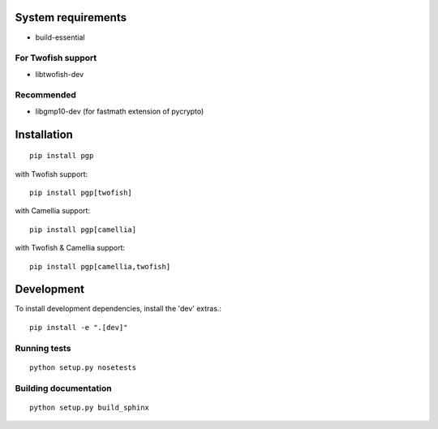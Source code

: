 .. image:: https://travis-ci.org/mitchellrj/python-pgp.svg?branch=master
   :target: https://travis-ci.org/mitchellrj/python-pgp

.. image:: https://coveralls.io/repos/mitchellrj/python-pgp/badge.png
   :target: https://coveralls.io/r/mitchellrj/python-pgp

System requirements
===================

* build-essential

For Twofish support
-------------------

* libtwofish-dev

Recommended
-----------

* libgmp10-dev (for fastmath extension of pycrypto)

Installation
============
::

    pip install pgp

with Twofish support::

    pip install pgp[twofish]

with Camellia support::

    pip install pgp[camellia]


with Twofish & Camellia support::

    pip install pgp[camellia,twofish]


Development
===========

To install development dependencies, install the 'dev' extras.::

    pip install -e ".[dev]"

Running tests
-------------
::

    python setup.py nosetests

Building documentation
----------------------
::

    python setup.py build_sphinx

